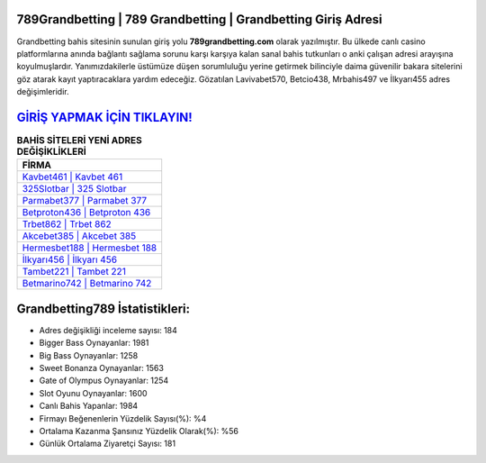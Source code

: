 ﻿789Grandbetting | 789 Grandbetting | Grandbetting Giriş Adresi
===================================

.. image:: images/grandbetting-giris.jpg
   :width: 600
   
Grandbetting bahis sitesinin sunulan giriş yolu **789grandbetting.com** olarak yazılmıştır. Bu ülkede canlı casino platformlarına anında bağlantı sağlama sorunu karşı karşıya kalan sanal bahis tutkunları o anki çalışan adresi arayışına koyulmuşlardır. Yanımızdakilerle üstümüze düşen sorumluluğu yerine getirmek bilinciyle daima güvenilir bakara sitelerini göz atarak kayıt yaptıracaklara yardım edeceğiz. Gözatılan Lavivabet570, Betcio438, Mrbahis497 ve İlkyarı455 adres değişimleridir.

`GİRİŞ YAPMAK İÇİN TIKLAYIN! <https://cutt.ly/QwVVg2Vk>`_
==============

.. list-table:: **BAHİS SİTELERİ YENİ ADRES DEĞİŞİKLİKLERİ**
   :widths: 100
   :header-rows: 1

   * - FİRMA
   * - `Kavbet461 | Kavbet 461 <kavbet461-kavbet-461-kavbet-giris-adresi.html>`_
   * - `325Slotbar | 325 Slotbar <325slotbar-325-slotbar-slotbar-giris-adresi.html>`_
   * - `Parmabet377 | Parmabet 377 <parmabet377-parmabet-377-parmabet-giris-adresi.html>`_	 
   * - `Betproton436 | Betproton 436 <betproton436-betproton-436-betproton-giris-adresi.html>`_	 
   * - `Trbet862 | Trbet 862 <trbet862-trbet-862-trbet-giris-adresi.html>`_ 
   * - `Akcebet385 | Akcebet 385 <akcebet385-akcebet-385-akcebet-giris-adresi.html>`_
   * - `Hermesbet188 | Hermesbet 188 <hermesbet188-hermesbet-188-hermesbet-giris-adresi.html>`_	 
   * - `İlkyarı456 | İlkyarı 456 <ilkyari456-ilkyari-456-ilkyari-giris-adresi.html>`_
   * - `Tambet221 | Tambet 221 <tambet221-tambet-221-tambet-giris-adresi.html>`_
   * - `Betmarino742 | Betmarino 742 <betmarino742-betmarino-742-betmarino-giris-adresi.html>`_
	 
Grandbetting789 İstatistikleri:
===================================	 
* Adres değişikliği inceleme sayısı: 184
* Bigger Bass Oynayanlar: 1981
* Big Bass Oynayanlar: 1258
* Sweet Bonanza Oynayanlar: 1563
* Gate of Olympus Oynayanlar: 1254
* Slot Oyunu Oynayanlar: 1600
* Canlı Bahis Yapanlar: 1984
* Firmayı Beğenenlerin Yüzdelik Sayısı(%): %4
* Ortalama Kazanma Şansınız Yüzdelik Olarak(%): %56
* Günlük Ortalama Ziyaretçi Sayısı: 181
